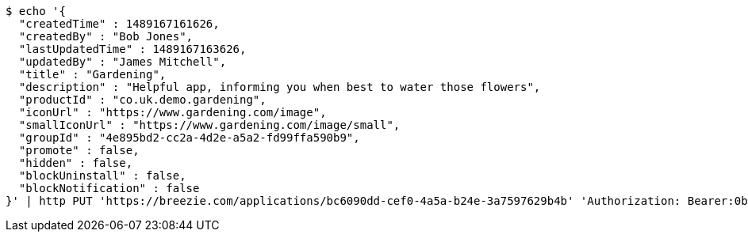 [source,bash]
----
$ echo '{
  "createdTime" : 1489167161626,
  "createdBy" : "Bob Jones",
  "lastUpdatedTime" : 1489167163626,
  "updatedBy" : "James Mitchell",
  "title" : "Gardening",
  "description" : "Helpful app, informing you when best to water those flowers",
  "productId" : "co.uk.demo.gardening",
  "iconUrl" : "https://www.gardening.com/image",
  "smallIconUrl" : "https://www.gardening.com/image/small",
  "groupId" : "4e895bd2-cc2a-4d2e-a5a2-fd99ffa590b9",
  "promote" : false,
  "hidden" : false,
  "blockUninstall" : false,
  "blockNotification" : false
}' | http PUT 'https://breezie.com/applications/bc6090dd-cef0-4a5a-b24e-3a7597629b4b' 'Authorization: Bearer:0b79bab50daca910b000d4f1a2b675d604257e42' 'Content-Type:application/json'
----